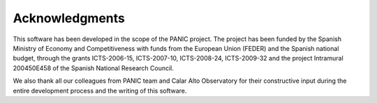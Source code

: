 .. index:: acknowledgments

Acknowledgments
===============

This software has been developed in the scope of the PANIC project. The project 
has been funded by the Spanish Ministry of Economy and Competitiveness with funds 
from the European Union (FEDER) and the Spanish national budget, through the 
grants ICTS-2006-15, ICTS-2007-10, ICTS-2008-24, ICTS-2009-32 and the project 
Intramural 200450E458 of the Spanish National Research Council.

We also thank all our colleagues from PANIC team and Calar Alto Observatory for 
their constructive input during the entire development process and the writing 
of this software.
